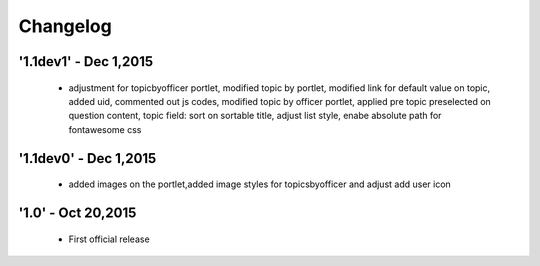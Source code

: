 Changelog
=========

'1.1dev1' - Dec 1,2015
---------------------
 - adjustment for topicbyofficer portlet, modified topic by portlet, modified link for default value on topic, added uid, commented out js codes, modified topic by officer portlet, applied pre topic preselected on question content, topic field: sort on sortable title, adjust list style, enabe absolute path for fontawesome css

'1.1dev0' - Dec 1,2015
---------------------
 - added images on the portlet,added image styles for topicsbyofficer and adjust add user icon

'1.0' - Oct 20,2015
---------------------
 - First official release
